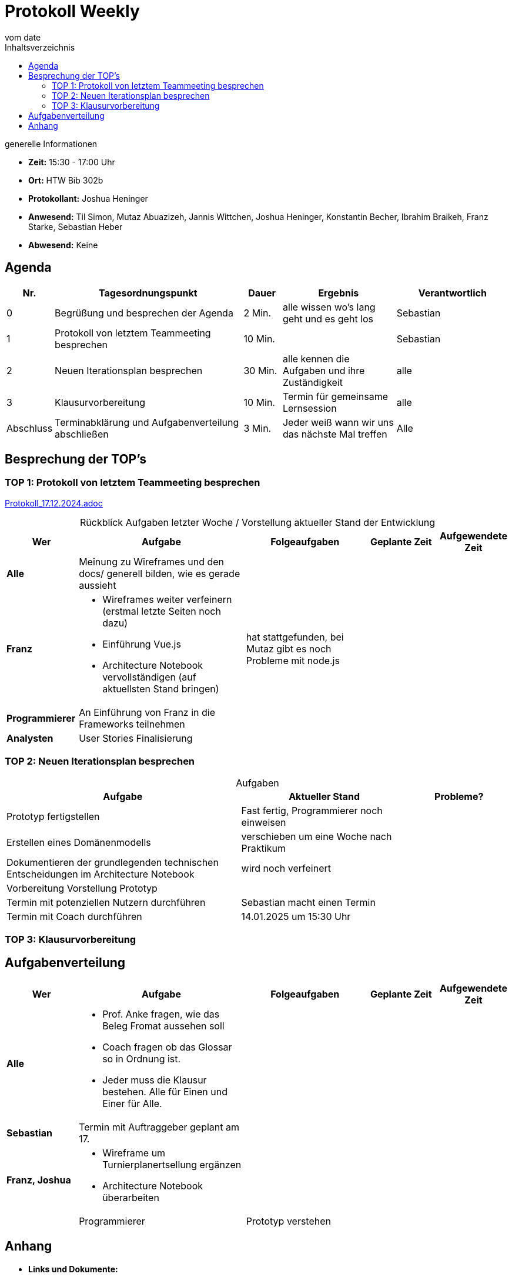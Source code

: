 
= Protokoll Weekly 
vom __date__
:toc-title: Inhaltsverzeichnis
:toc:
:icons: font

.generelle Informationen
- **Zeit:** 15:30 - 17:00 Uhr
- **Ort:** HTW Bib 302b 
- **Protokollant:** Joshua Heninger
- **Anwesend:** Til Simon, Mutaz Abuazizeh, Jannis Wittchen, Joshua Heninger, Konstantin Becher, Ibrahim Braikeh, Franz Starke, Sebastian Heber
- **Abwesend:** Keine

== Agenda

[cols="<1,<5,<1,<3,<3", frame="none", grid="rows"]
|===
|Nr. |Tagesordnungspunkt |Dauer |Ergebnis |Verantwortlich


//neue Zeile einfügen:
// |Nr
// |Tagesordnungspunkt 
// |Dauer 
// |Ergebnis 
// |Verantwortliche 

|0
|Begrüßung und besprechen der Agenda
|2 Min.
|alle wissen wo's lang geht und es geht los
|Sebastian

|1
|Protokoll von letztem Teammeeting besprechen
|10 Min.     
|
|Sebastian

|2
|Neuen Iterationsplan besprechen
|30 Min.     
|alle kennen die Aufgaben und ihre Zuständigkeit
|alle

|3
|Klausurvorbereitung
|10 Min.     
|Termin für gemeinsame Lernsession
|alle

|Abschluss
|Terminabklärung  und Aufgabenverteilung abschließen
|3 Min. 
|Jeder weiß wann wir uns das nächste Mal treffen 
|Alle 

//neue Zeile einfügen:
// |Nr
// |Tagesordnungspunkt 
// |Dauer 
// |Ergebnis 
// |Verantwortliche 


|===


<<<

== Besprechung der TOP's


=== TOP 1: Protokoll von letztem Teammeeting besprechen

link:Protokoll_17.12.2024.adoc[Protokoll_17.12.2024.adoc]


.Rückblick Aufgaben letzter Woche / Vorstellung aktueller Stand der Entwicklung
[cols="3s,7,5,3,3", caption="", frame="none", grid="rows" ]
|===
|Wer |Aufgabe |Folgeaufgaben |Geplante Zeit |Aufgewendete Zeit

//neue Zeile einfügen:
// |Wer
// |Aufgabe 
// |Folgeaufgaben 
// |Geplante Zeit 
// |Aufgewendete Zeit

| Alle
a| Meinung zu Wireframes und den docs/ generell bilden, wie es gerade aussieht   
|
| 
|


|Franz
a|
* Wireframes weiter verfeinern (erstmal letzte Seiten noch dazu)
* Einführung Vue.js
* Architecture Notebook vervollständigen (auf aktuellsten Stand bringen)
|  hat stattgefunden, bei Mutaz gibt es noch Probleme mit node.js
| 
|

|Programmierer
a| An Einführung von Franz in die Frameworks teilnehmen 
| 
| 
|

| Analysten
| User Stories Finalisierung 
| 
|
|

|===

=== TOP 2: Neuen Iterationsplan besprechen

.Aufgaben
[cols="7,5,3", caption="", frame="none", grid="rows" ]
|===
|Aufgabe |Aktueller Stand |Probleme?

|Prototyp fertigstellen
|Fast fertig,  Programmierer noch einweisen
|

|Erstellen eines Domänenmodells
|verschieben um eine Woche nach Praktikum
|

|Dokumentieren der grundlegenden technischen Entscheidungen im Architecture Notebook
|wird noch verfeinert
|

|Vorbereitung Vorstellung Prototyp
|
|

|Termin mit potenziellen Nutzern durchführen
|Sebastian macht einen Termin
|

|Termin mit Coach durchführen
|14.01.2025 um 15:30 Uhr
|


|===
=== TOP 3: Klausurvorbereitung

== Aufgabenverteilung


[cols="3s,7,5,3,3", caption="", frame="none", grid="rows" ]
|===
|Wer |Aufgabe |Folgeaufgaben |Geplante Zeit |Aufgewendete Zeit

//neue Zeile einfügen:
// |Wer
// |Aufgabe 
// |Folgeaufgaben 
// |Geplante Zeit 
// |Aufgewendete Zeit

| Alle
a|
* Prof. Anke fragen, wie das Beleg Fromat aussehen soll 
* Coach fragen ob das Glossar so in Ordnung ist.
* Jeder muss die Klausur bestehen. Alle für Einen und Einer für Alle.
|
| 
|



|Sebastian
|Termin mit Auftraggeber geplant am 17. 
| 
|
|


|Franz, Joshua
a|
* Wireframe um Turnierplanertsellung ergänzen
* Architecture Notebook überarbeiten
|
|  
| 
|


|Programmierer
|Prototyp verstehen 
| 
|
|




|===

== Anhang
- **Links und Dokumente:**

